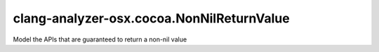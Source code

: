 .. title:: clang-tidy - clang-analyzer-osx.cocoa.NonNilReturnValue

clang-analyzer-osx.cocoa.NonNilReturnValue
==========================================

Model the APIs that are guaranteed to return a non-nil value
